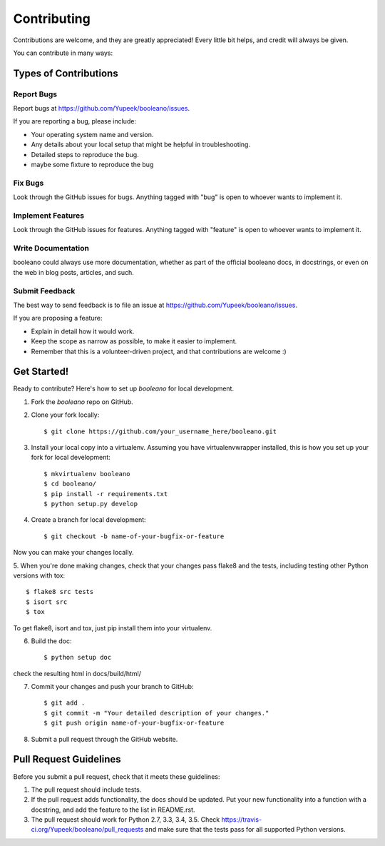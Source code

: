============
Contributing
============

Contributions are welcome, and they are greatly appreciated! Every
little bit helps, and credit will always be given.

You can contribute in many ways:

Types of Contributions
----------------------

Report Bugs
~~~~~~~~~~~

Report bugs at https://github.com/Yupeek/booleano/issues.

If you are reporting a bug, please include:

* Your operating system name and version.
* Any details about your local setup that might be helpful in troubleshooting.
* Detailed steps to reproduce the bug.
* maybe some fixture to reproduce the bug

Fix Bugs
~~~~~~~~

Look through the GitHub issues for bugs. Anything tagged with "bug"
is open to whoever wants to implement it.

Implement Features
~~~~~~~~~~~~~~~~~~

Look through the GitHub issues for features. Anything tagged with "feature"
is open to whoever wants to implement it.

Write Documentation
~~~~~~~~~~~~~~~~~~~

booleano could always use more documentation, whether as part of the
official booleano docs, in docstrings, or even on the web in blog posts,
articles, and such.

Submit Feedback
~~~~~~~~~~~~~~~

The best way to send feedback is to file an issue at https://github.com/Yupeek/booleano/issues.

If you are proposing a feature:

* Explain in detail how it would work.
* Keep the scope as narrow as possible, to make it easier to implement.
* Remember that this is a volunteer-driven project, and that contributions
  are welcome :)

Get Started!
------------

Ready to contribute? Here's how to set up `booleano` for local development.

1. Fork the `booleano` repo on GitHub.
2. Clone your fork locally::

    $ git clone https://github.com/your_username_here/booleano.git

3. Install your local copy into a virtualenv. Assuming you have virtualenvwrapper installed, this is how you set up your fork for local development::

    $ mkvirtualenv booleano
    $ cd booleano/
    $ pip install -r requirements.txt
    $ python setup.py develop

4. Create a branch for local development::

    $ git checkout -b name-of-your-bugfix-or-feature

Now you can make your changes locally.

5. When you're done making changes, check that your changes pass flake8 and the
tests, including testing other Python versions with tox::

    $ flake8 src tests
    $ isort src
    $ tox

To get flake8, isort and tox, just pip install them into your virtualenv.

6. Build the doc::

    $ python setup doc

check the resulting html in docs/build/html/

7. Commit your changes and push your branch to GitHub::

    $ git add .
    $ git commit -m "Your detailed description of your changes."
    $ git push origin name-of-your-bugfix-or-feature

8. Submit a pull request through the GitHub website.



Pull Request Guidelines
-----------------------

Before you submit a pull request, check that it meets these guidelines:

1. The pull request should include tests.
2. If the pull request adds functionality, the docs should be updated. Put
   your new functionality into a function with a docstring, and add the
   feature to the list in README.rst.
3. The pull request should work for Python 2.7, 3.3, 3.4, 3.5. Check
   https://travis-ci.org/Yupeek/booleano/pull_requests
   and make sure that the tests pass for all supported Python versions.



